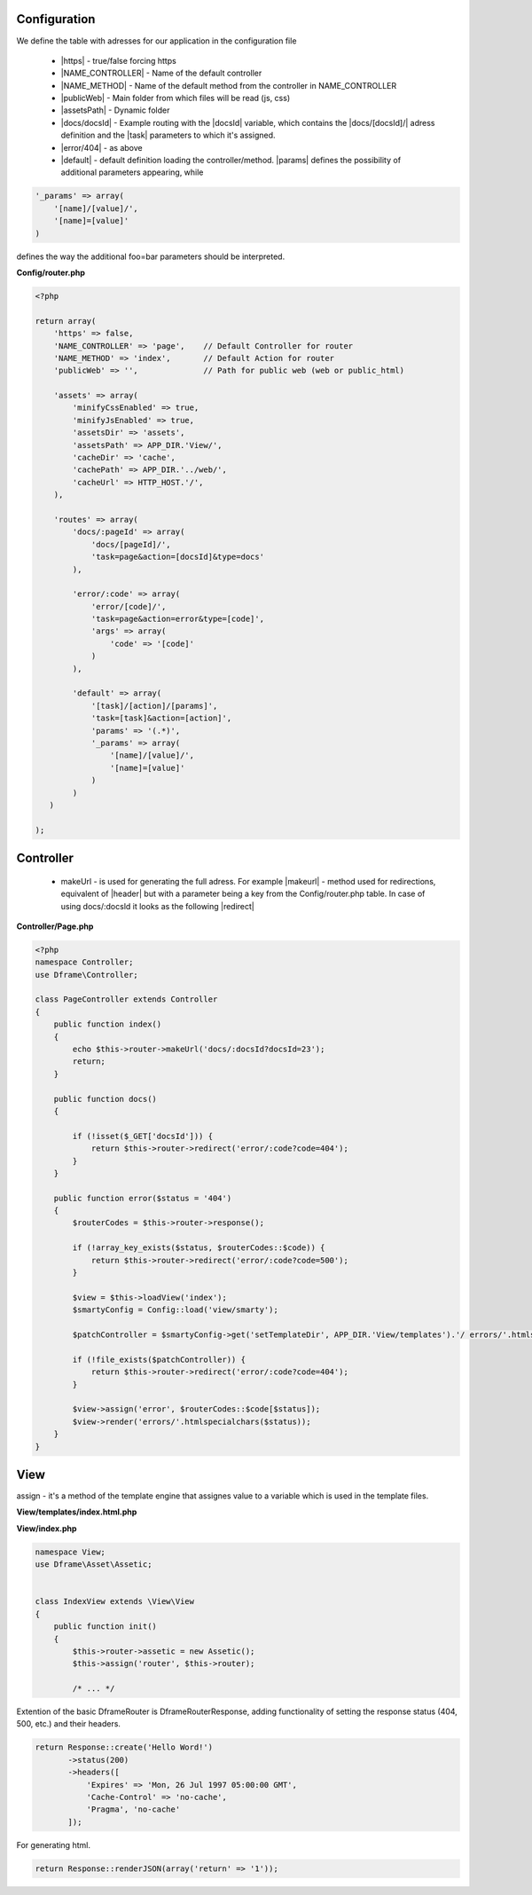 Configuration
------------

We define the table with adresses for our application in the configuration file
 
 - |https| - true/false forcing https
 - |NAME_CONTROLLER| - Name of the default controller
 - |NAME_METHOD| - Name of the default method from the controller in NAME_CONTROLLER
 - |publicWeb| - Main folder from which files will be read (js, css)
 - |assetsPath| - Dynamic folder
 
 - |docs/docsId| - Example routing with the |docsId| variable, which contains the |docs/[docsId]/| adress definition and the |task| parameters to which it's assigned.
 - |error/404| - as above
 - |default| - default definition loading the controller/method. |params| defines the possibility of additional parameters appearing, while

.. code-block:: php

 '_params' => array(
     '[name]/[value]/',
     '[name]=[value]'
 )

defines the way the additional foo=bar parameters should be interpreted.

**Config/router.php**

.. code-block:: php

 <?php
 
 return array(
     'https' => false,
     'NAME_CONTROLLER' => 'page',    // Default Controller for router
     'NAME_METHOD' => 'index',       // Default Action for router
     'publicWeb' => '',              // Path for public web (web or public_html)
 
     'assets' => array(
         'minifyCssEnabled' => true,
         'minifyJsEnabled' => true,
         'assetsDir' => 'assets',
         'assetsPath' => APP_DIR.'View/',
         'cacheDir' => 'cache',
         'cachePath' => APP_DIR.'../web/',
         'cacheUrl' => HTTP_HOST.'/',
     ),
 
     'routes' => array(
         'docs/:pageId' => array(
             'docs/[pageId]/', 
             'task=page&action=[docsId]&type=docs'
         ),
         
         'error/:code' => array(
             'error/[code]/', 
             'task=page&action=error&type=[code]',
             'args' => array(
                 'code' => '[code]'
             )
         ),
         
         'default' => array(
             '[task]/[action]/[params]',
             'task=[task]&action=[action]',
             'params' => '(.*)',
             '_params' => array(
                 '[name]/[value]/', 
                 '[name]=[value]'
             )
         )
    )   
 
 );

Controller
---------

 - makeUrl - is used for generating the full adress. For example |makeurl| - method used for redirections, equivalent of |header| but with a parameter being a key from the Config/router.php table. In case of using docs/:docsld it looks as the following |redirect|

**Controller/Page.php**

.. code-block:: php

 <?php
 namespace Controller;
 use Dframe\Controller;
 
 class PageController extends Controller
 {
     public function index()
     {
         echo $this->router->makeUrl('docs/:docsId?docsId=23');
         return;
     }
 
     public function docs()
     {
 
         if (!isset($_GET['docsId'])) {
             return $this->router->redirect('error/:code?code=404');
         }
     }
 
     public function error($status = '404')
     {
         $routerCodes = $this->router->response();
 
         if (!array_key_exists($status, $routerCodes::$code)) {
             return $this->router->redirect('error/:code?code=500');
         }
 
         $view = $this->loadView('index');
         $smartyConfig = Config::load('view/smarty');
 
         $patchController = $smartyConfig->get('setTemplateDir', APP_DIR.'View/templates').'/ errors/'.htmlspecialchars($status).$smartyConfig->get('fileExtension', '.html.php');
 
         if (!file_exists($patchController)) {
             return $this->router->redirect('error/:code?code=404');
         }
 
         $view->assign('error', $routerCodes::$code[$status]);
         $view->render('errors/'.htmlspecialchars($status));
     }
 }
     
     
.. |router| cCode:: 
 <?php $this->router; ?>
.. |page/index| cCode:: 
 <?php $this->router->makeUrl('page/index'); ?>
.. |$router| cCode:: {$router}
.. |$makeurl| cCode:: {$router->makeUrl('index/page')}


View
-----

assign - it's a method of the template engine that assignes value to a variable which is used in the template files.

**View/templates/index.html.php**

.. customLi:: myTabs
 :php: active/php
 :smarty: smarty

  .. code-block:: php

   <?php include "header.html.php" ?>
   Example site created using the Dframe Framework

   Routing:
   <?php $this->router->makeurl('page/index'); ?> index/page
   <?php $this->makeurl('error/404'); ?> page/404

   <?php $this->domain('https://examplephp.com')->makeurl('error/404'); ?> page/404

   <?php include "footer.html.php" ?>
   Using only PHP

  - |router| all already available methods used like in |page/index|

  next

  .. code-block:: php

   {include file="header.html.php"}
   Example site created using the Dframe Framework

   Routing:
   {$router->makeurl('page/index')} index page
   {$router->makeurl('error/404')} page 404

   {$router->domain('https://examplephp.com')->makeurl('error/404')} page 404

   {include file="footer.html.php"}
   S.M.A.R.T.Y Engine used in the example

  - |$router| all already available methods are used like in |$makeurl|

**View/index.php**

.. code-block:: php

 namespace View;
 use Dframe\Asset\Assetic;
 
 
 class IndexView extends \View\View
 {
     public function init()
     {
         $this->router->assetic = new Assetic();
         $this->assign('router', $this->router);

         /* ... */

.. center::

 Dframe\Router\Response

Extention of the basic DframeRouter is DframeRouterResponse, adding functionality of setting the response status (404, 500, etc.) and their headers.

.. code-block:: php

 return Response::create('Hello Word!')
        ->status(200)
        ->headers([
            'Expires' => 'Mon, 26 Jul 1997 05:00:00 GMT',
            'Cache-Control' => 'no-cache',
            'Pragma', 'no-cache'
        ]);

For generating html.

.. code-block:: php

 return Response::renderJSON(array('return' => '1')); 

.. |https| cCode:: https
.. |NAME_CONTROLLER| cCode:: NAME_CONTROLLER
.. |NAME_METHOD| cCode:: NAME_METHOD
.. |publicWeb| cCode:: publicWeb
.. |assetsPath| cCode:: assetsPath
.. |docs/docsId| cCode:: docs/:docsId
.. |docsId| cCode:: :docsId
.. |docs/[docsId]/| cCode:: docs/[docsId]/
.. |task| cCode:: task=page&action=docs&docsId=[docsId]
.. |error/404| cCode:: error/404
.. |default| cCode:: default
.. |params| cCode:: 'params' => '(.*)'

.. |makeurl| cCode:: $this->router->makeUrl('docs/:docsId?docsId=23');
.. |header| cCode:: Header('Location: ""');
.. |redirect| cCode:: $this->router->redirect('page/index');
